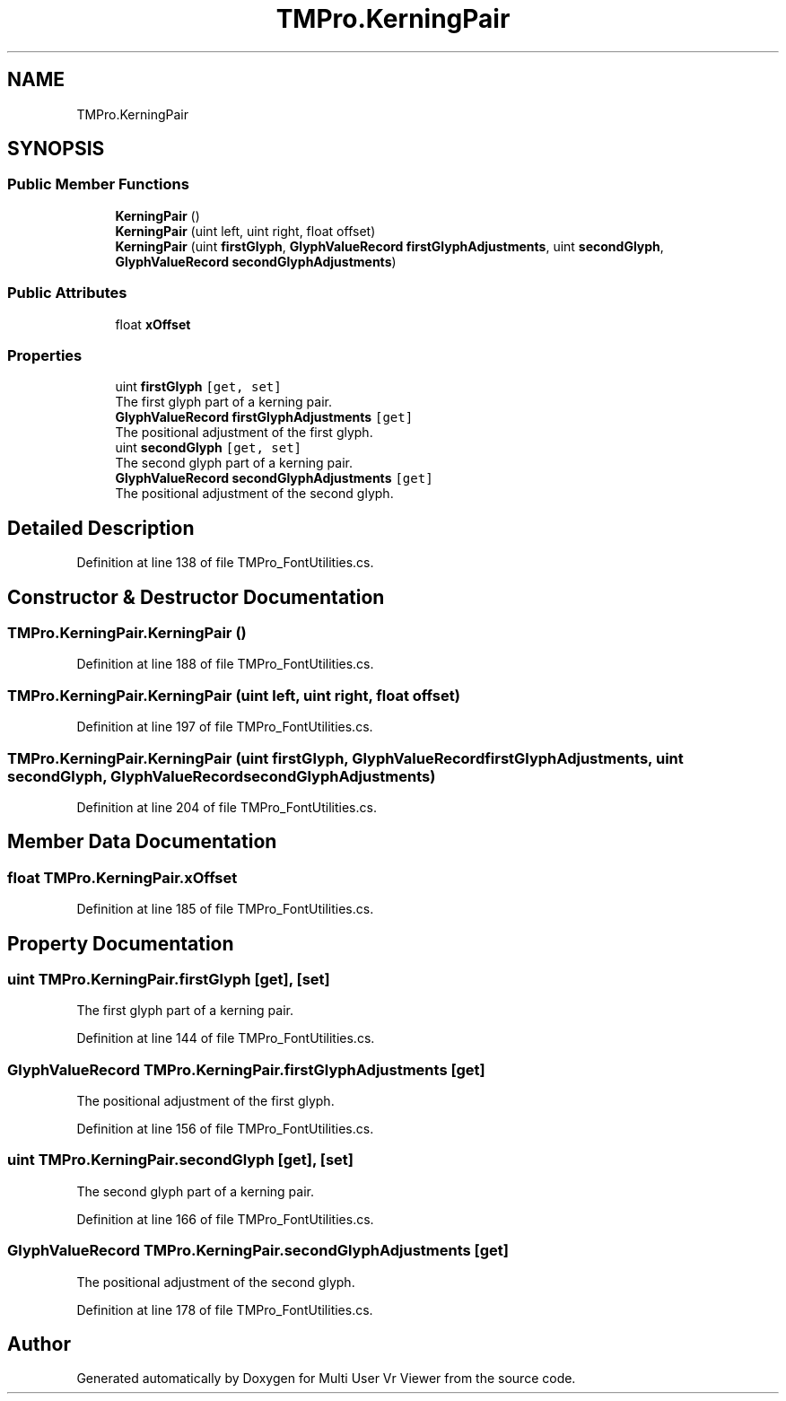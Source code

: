 .TH "TMPro.KerningPair" 3 "Sat Jul 20 2019" "Version https://github.com/Saurabhbagh/Multi-User-VR-Viewer--10th-July/" "Multi User Vr Viewer" \" -*- nroff -*-
.ad l
.nh
.SH NAME
TMPro.KerningPair
.SH SYNOPSIS
.br
.PP
.SS "Public Member Functions"

.in +1c
.ti -1c
.RI "\fBKerningPair\fP ()"
.br
.ti -1c
.RI "\fBKerningPair\fP (uint left, uint right, float offset)"
.br
.ti -1c
.RI "\fBKerningPair\fP (uint \fBfirstGlyph\fP, \fBGlyphValueRecord\fP \fBfirstGlyphAdjustments\fP, uint \fBsecondGlyph\fP, \fBGlyphValueRecord\fP \fBsecondGlyphAdjustments\fP)"
.br
.in -1c
.SS "Public Attributes"

.in +1c
.ti -1c
.RI "float \fBxOffset\fP"
.br
.in -1c
.SS "Properties"

.in +1c
.ti -1c
.RI "uint \fBfirstGlyph\fP\fC [get, set]\fP"
.br
.RI "The first glyph part of a kerning pair\&. "
.ti -1c
.RI "\fBGlyphValueRecord\fP \fBfirstGlyphAdjustments\fP\fC [get]\fP"
.br
.RI "The positional adjustment of the first glyph\&. "
.ti -1c
.RI "uint \fBsecondGlyph\fP\fC [get, set]\fP"
.br
.RI "The second glyph part of a kerning pair\&. "
.ti -1c
.RI "\fBGlyphValueRecord\fP \fBsecondGlyphAdjustments\fP\fC [get]\fP"
.br
.RI "The positional adjustment of the second glyph\&. "
.in -1c
.SH "Detailed Description"
.PP 
Definition at line 138 of file TMPro_FontUtilities\&.cs\&.
.SH "Constructor & Destructor Documentation"
.PP 
.SS "TMPro\&.KerningPair\&.KerningPair ()"

.PP
Definition at line 188 of file TMPro_FontUtilities\&.cs\&.
.SS "TMPro\&.KerningPair\&.KerningPair (uint left, uint right, float offset)"

.PP
Definition at line 197 of file TMPro_FontUtilities\&.cs\&.
.SS "TMPro\&.KerningPair\&.KerningPair (uint firstGlyph, \fBGlyphValueRecord\fP firstGlyphAdjustments, uint secondGlyph, \fBGlyphValueRecord\fP secondGlyphAdjustments)"

.PP
Definition at line 204 of file TMPro_FontUtilities\&.cs\&.
.SH "Member Data Documentation"
.PP 
.SS "float TMPro\&.KerningPair\&.xOffset"

.PP
Definition at line 185 of file TMPro_FontUtilities\&.cs\&.
.SH "Property Documentation"
.PP 
.SS "uint TMPro\&.KerningPair\&.firstGlyph\fC [get]\fP, \fC [set]\fP"

.PP
The first glyph part of a kerning pair\&. 
.PP
Definition at line 144 of file TMPro_FontUtilities\&.cs\&.
.SS "\fBGlyphValueRecord\fP TMPro\&.KerningPair\&.firstGlyphAdjustments\fC [get]\fP"

.PP
The positional adjustment of the first glyph\&. 
.PP
Definition at line 156 of file TMPro_FontUtilities\&.cs\&.
.SS "uint TMPro\&.KerningPair\&.secondGlyph\fC [get]\fP, \fC [set]\fP"

.PP
The second glyph part of a kerning pair\&. 
.PP
Definition at line 166 of file TMPro_FontUtilities\&.cs\&.
.SS "\fBGlyphValueRecord\fP TMPro\&.KerningPair\&.secondGlyphAdjustments\fC [get]\fP"

.PP
The positional adjustment of the second glyph\&. 
.PP
Definition at line 178 of file TMPro_FontUtilities\&.cs\&.

.SH "Author"
.PP 
Generated automatically by Doxygen for Multi User Vr Viewer from the source code\&.
